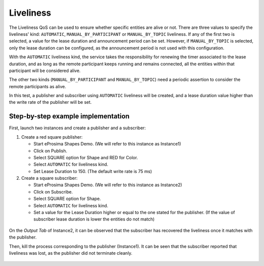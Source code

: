 .. _examples_liveliness:

Liveliness
==========

The Liveliness QoS can be used to ensure whether specific entities are alive or not.
There are three values to specify the liveliness' kind: ``AUTOMATIC``, ``MANUAL_BY_PARTICIPANT`` or ``MANUAL_BY_TOPIC``
liveliness.
If any of the first two is selected, a value for the lease duration and announcement period can be set.
However, if ``MANUAL_BY_TOPIC`` is selected, only the lease duration can be configured, as the announcement period is
not used with this configuration.

With the ``AUTOMATIC`` liveliness kind, the service takes the responsibility for renewing the timer associated to the
lease duration, and as long as the remote participant keeps running and remains connected, all the entities within that
participant will be considered alive.

The other two kinds (``MANUAL_BY_PARTICIPANT`` and ``MANUAL_BY_TOPIC``) need a periodic assertion to consider the remote
participants as alive.

In this test, a publisher and subscriber using ``AUTOMATIC`` liveliness will be created, and a lease duration value
higher than the write rate of the publisher will be set.

Step-by-step example implementation
-----------------------------------

First, launch two instances and create a publisher and a subscriber:

1. Create a red square publisher:

   - Start eProsima Shapes Demo. (We will refer to this instance as Instance1)
   - Click on Publish.
   - Select SQUARE option for Shape and RED for Color.
   - Select ``AUTOMATIC`` for liveliness kind.
   - Set Lease Duration to 150. (The default write rate is 75 ms)

2. Create a square subscriber:

   - Start eProsima Shapes Demo. (We will refer to this instance as Instance2)
   - Click on Subscribe.
   - Select SQUARE option for Shape.
   - Select ``AUTOMATIC`` for liveliness kind.
   - Set a value for the Lease Duration higher or equal to the one stated for the publisher.
     (If the value of subscriber lease duration is lower the entities do not match)

.. figure:: /01-figures/test8_1.png
   :alt: Initial state
   :align: center

On the *Output Tab* of Instance2, it can be observed that the subscriber has recovered the liveliness once it
matches with the publisher.

Then, kill the process corresponding to the publisher (Instance1).
It can be seen that the subscriber reported that liveliness was lost, as the publisher did not terminate cleanly.

.. figure:: /01-figures/test8_2.png
   :alt: State 1
   :align: center
